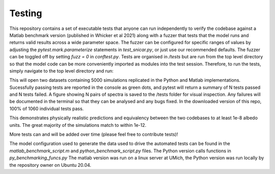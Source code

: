 
*******
Testing
*******

This repository contains a set of executable tests that anyone can run independently to verify the codebase against a Matlab benchmark version (published in Whicker et al 2021) along with a fuzzer that tests that the model runs and returns valid results across a wide parameter space. The fuzzer can be configured for specific ranges of values by adjusting the `pytest.mark.parameterize` statements in `test_snicar.py`, or just use our recommended defaults. The fuzzer can be toggled off by setting `fuzz = 0` in `conftest.py`. Tests are organised in `/tests` but are run from the top level directory so that the model code can be more conveniently imported as modules into the test session. Therefore, to run the tests, simply navigate to the top level directory and run:

.. code-block:: bash
  $ pytest tests

This will open two datasets containing 5000 simulations replicated in the Python and Matlab implementations. Sucessfully passing tests are reported in the console as green dots, and pytest will return a summary of N tests passed and N tests failed. A figure showing N pairs of spectra is saved to the /tests folder for visual inspection. Any failures will be documented in the terminal so that they can be analysed and any bugs fixed. In the downloaded version of this repo, 100% of 1060 individual tests pass.

This demonstrates physically realistic predictions and equivalency between the two codebases to at least 1e-8 albedo units. The great majority of the simulations match to within 1e-12.

.. image:: ../images/py_mat_comparison.png
  :width: 400
  :alt: Alternative text

More tests can and will be added over time (please feel free to contribute tests)!

The model configuration used to generate the data used to drive the automated tests can be found in the `matlab_benchmark_script.m` and `python_benchmark_script.py` files. The Python version calls functions in `py_benchmarking_funcs.py` The matlab version was run on a linux server at UMich, the Python version was run locally by the repository owner on Ubuntu 20.04. 
